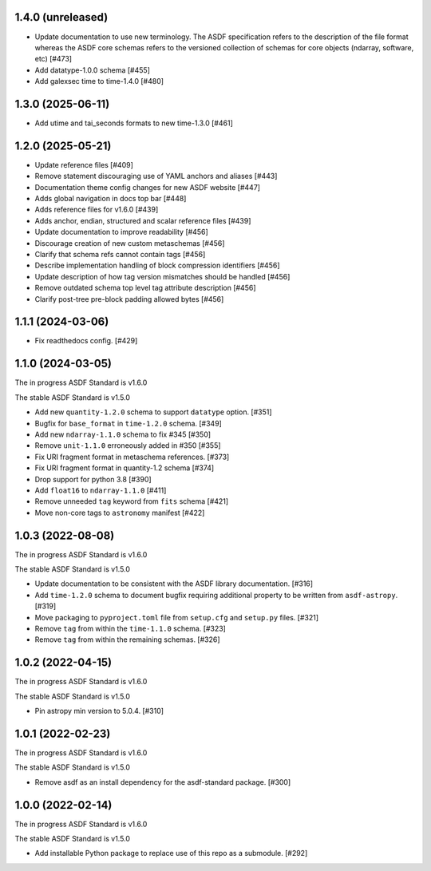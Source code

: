 1.4.0 (unreleased)
------------------

- Update documentation to use new terminology. The
  ASDF specification refers to the description of the file
  format whereas the ASDF core schemas refers to the versioned
  collection of schemas for core objects (ndarray, software, etc) [#473]
- Add datatype-1.0.0 schema [#455]
- Add galexsec time to time-1.4.0 [#480]

1.3.0 (2025-06-11)
------------------

- Add utime and tai_seconds formats to new time-1.3.0 [#461]

1.2.0 (2025-05-21)
------------------

- Update reference files [#409]
- Remove statement discouraging use of YAML anchors and aliases [#443]
- Documentation theme config changes for new ASDF website [#447]
- Adds global navigation in docs top bar [#448]
- Adds reference files for v1.6.0 [#439]
- Adds anchor, endian, structured and scalar reference files [#439]
- Update documentation to improve readability [#456]
- Discourage creation of new custom metaschemas [#456]
- Clarify that schema refs cannot contain tags [#456]
- Describe implementation handling of block compression identifiers [#456]
- Update description of how tag version mismatches should be handled [#456]
- Remove outdated schema top level tag attribute description [#456]
- Clarify post-tree pre-block padding allowed bytes [#456]

1.1.1 (2024-03-06)
------------------

- Fix readthedocs config. [#429]

1.1.0 (2024-03-05)
------------------

The in progress ASDF Standard is v1.6.0

The stable ASDF Standard is v1.5.0

- Add new ``quantity-1.2.0`` schema to support ``datatype`` option. [#351]
- Bugfix for ``base_format`` in ``time-1.2.0`` schema. [#349]
- Add new ``ndarray-1.1.0`` schema to fix #345 [#350]
- Remove ``unit-1.1.0`` erroneously added in #350 [#355]
- Fix URI fragment format in metaschema references. [#373]
- Fix URI fragment format in quantity-1.2 schema [#374]
- Drop support for python 3.8 [#390]
- Add ``float16`` to ``ndarray-1.1.0`` [#411]
- Remove unneeded ``tag`` keyword from ``fits`` schema [#421]
- Move non-core tags to ``astronomy`` manifest [#422]

1.0.3 (2022-08-08)
------------------

The in progress ASDF Standard is v1.6.0

The stable ASDF Standard is v1.5.0

- Update documentation to be consistent with the ASDF library documentation. [#316]
- Add ``time-1.2.0`` schema to document bugfix requiring additional property to be
  written from ``asdf-astropy``. [#319]
- Move packaging to ``pyproject.toml`` file from ``setup.cfg`` and ``setup.py``
  files. [#321]
- Remove ``tag`` from within the ``time-1.1.0`` schema. [#323]
- Remove ``tag`` from within the remaining schemas. [#326]

1.0.2 (2022-04-15)
------------------

The in progress ASDF Standard is v1.6.0

The stable ASDF Standard is v1.5.0

- Pin astropy min version to 5.0.4. [#310]

1.0.1 (2022-02-23)
------------------

The in progress ASDF Standard is v1.6.0

The stable ASDF Standard is v1.5.0

- Remove asdf as an install dependency for the asdf-standard package. [#300]

1.0.0 (2022-02-14)
-------------------

The in progress ASDF Standard is v1.6.0

The stable ASDF Standard is v1.5.0

- Add installable Python package to replace use of this repo as a submodule.  [#292]
